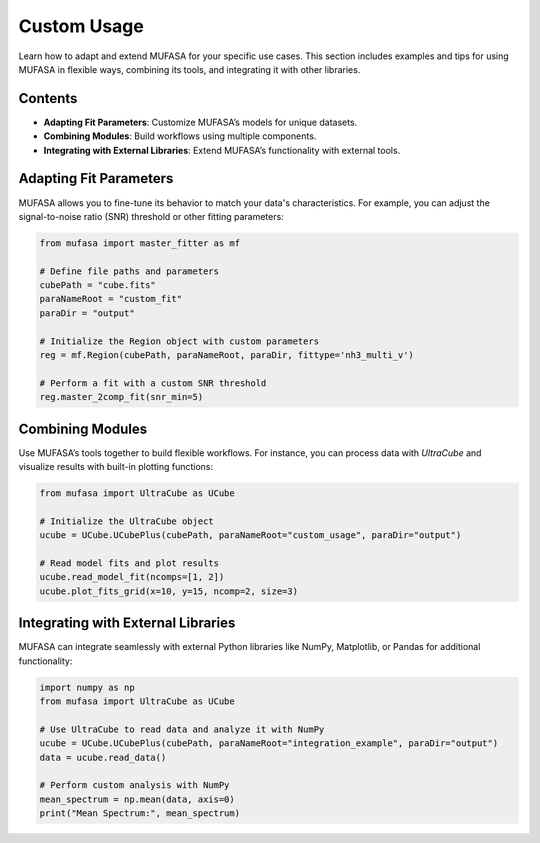 Custom Usage
============

Learn how to adapt and extend MUFASA for your specific use cases. This section includes examples and tips for using MUFASA in flexible ways, combining its tools, and integrating it with other libraries.

Contents
--------

- **Adapting Fit Parameters**: Customize MUFASA’s models for unique datasets.
- **Combining Modules**: Build workflows using multiple components.
- **Integrating with External Libraries**: Extend MUFASA’s functionality with external tools.

Adapting Fit Parameters
------------------------
MUFASA allows you to fine-tune its behavior to match your data's characteristics. For example, you can adjust the signal-to-noise ratio (SNR) threshold or other fitting parameters:

.. code-block:: python

    from mufasa import master_fitter as mf

    # Define file paths and parameters
    cubePath = "cube.fits"
    paraNameRoot = "custom_fit"
    paraDir = "output"

    # Initialize the Region object with custom parameters
    reg = mf.Region(cubePath, paraNameRoot, paraDir, fittype='nh3_multi_v')

    # Perform a fit with a custom SNR threshold
    reg.master_2comp_fit(snr_min=5)

Combining Modules
------------------
Use MUFASA’s tools together to build flexible workflows. For instance, you can process data with `UltraCube` and visualize results with built-in plotting functions:

.. code-block:: python

    from mufasa import UltraCube as UCube

    # Initialize the UltraCube object
    ucube = UCube.UCubePlus(cubePath, paraNameRoot="custom_usage", paraDir="output")

    # Read model fits and plot results
    ucube.read_model_fit(ncomps=[1, 2])
    ucube.plot_fits_grid(x=10, y=15, ncomp=2, size=3)

Integrating with External Libraries
------------------------------------
MUFASA can integrate seamlessly with external Python libraries like NumPy, Matplotlib, or Pandas for additional functionality:

.. code-block:: python

    import numpy as np
    from mufasa import UltraCube as UCube

    # Use UltraCube to read data and analyze it with NumPy
    ucube = UCube.UCubePlus(cubePath, paraNameRoot="integration_example", paraDir="output")
    data = ucube.read_data()

    # Perform custom analysis with NumPy
    mean_spectrum = np.mean(data, axis=0)
    print("Mean Spectrum:", mean_spectrum)
